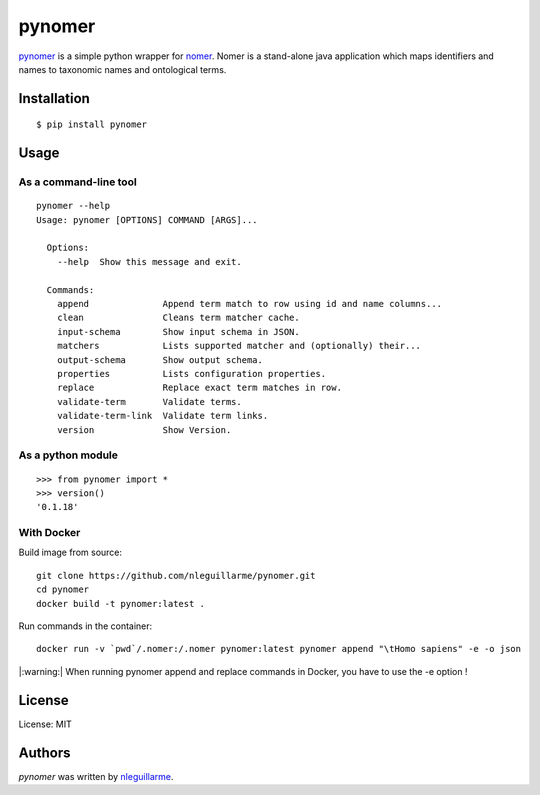 pynomer
=======

.. image:: https://img.shields.io/pypi/v/pynomer.svg
    :target: https://pypi.python.org/pypi/pynomer
    :alt: Latest PyPI version

`pynomer <https://github.com/nleguillarme/pynomer>`_ is a simple python wrapper for `nomer <https://github.com/globalbioticinteractions/nomer>`_.
Nomer is a stand-alone java application which maps identifiers and names to taxonomic names and ontological terms.

Installation
------------

::

  $ pip install pynomer

Usage
-----

As a command-line tool
**********************

::

  pynomer --help
  Usage: pynomer [OPTIONS] COMMAND [ARGS]...

    Options:
      --help  Show this message and exit.

    Commands:
      append              Append term match to row using id and name columns...
      clean               Cleans term matcher cache.
      input-schema        Show input schema in JSON.
      matchers            Lists supported matcher and (optionally) their...
      output-schema       Show output schema.
      properties          Lists configuration properties.
      replace             Replace exact term matches in row.
      validate-term       Validate terms.
      validate-term-link  Validate term links.
      version             Show Version.
      
As a python module
**********************

::

    >>> from pynomer import *
    >>> version()
    '0.1.18'

With Docker
**********************

Build image from source:
::

    git clone https://github.com/nleguillarme/pynomer.git
    cd pynomer
    docker build -t pynomer:latest .

Run commands in the container:
::

    docker run -v `pwd`/.nomer:/.nomer pynomer:latest pynomer append "\tHomo sapiens" -e -o json
    
|:warning:| When running pynomer append and replace commands in Docker, you have to use the -e option !

License
-------

License: MIT

Authors
-------

`pynomer` was written by `nleguillarme <nicolas.leguillarme@univ-grenoble-alpes.fr>`_.
